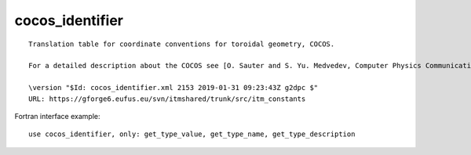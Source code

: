 .. _itm_enum_types__cocos_identifier:

cocos_identifier
================

::


   Translation table for coordinate conventions for toroidal geometry, COCOS.

   For a detailed description about the COCOS see [O. Sauter and S. Yu. Medvedev, Computer Physics Communications 184 (2013) 293–302].

   \version "$Id: cocos_identifier.xml 2153 2019-01-31 09:23:43Z g2dpc $"
   URL: https://gforge6.eufus.eu/svn/itmshared/trunk/src/itm_constants
       

Fortran interface example:

::

    use cocos_identifier, only: get_type_value, get_type_name, get_type_description

+-----+-------------------+-------------------------------------------+
| Fla | Id                | Description                               |
| g   |                   |                                           |
+=====+===================+===========================================+
| 1   | COCOS_1           | Coordinate specifications: (R,phi,Z) ;    |
|     |                   | (rho,theta,phi); Bp = + 1/2pi grad(phi) x |
|     |                   | grad(psi) Used in e.g. psitbx, Toray-GA   |
+-----+-------------------+-------------------------------------------+
| 2   | COCOS_2           | Coordinate specifications: (R,Z,phi) ;    |
|     |                   | (rho,theta,phi); Bp = + 1/2pi grad(phi) x |
|     |                   | grad(psi) Used by e.g. Chease, ONETWO,    |
|     |                   | Hinton-Hazeltine, LION, XTOR, MEUDAS,     |
|     |                   | MARS, MARS-F                              |
+-----+-------------------+-------------------------------------------+
| 3   | COCOS_3           | Coordinate specifications: (R,phi,Z) ;    |
|     |                   | (rho,phi,theta); Bp = - 1/2pi grad(phi) x |
|     |                   | grad(psi) Used by e.g. Freiberg, CAXE,    |
|     |                   | KINX, GRAY, CQL3D, CarMa, EFIT, ORB5,     |
|     |                   | GBS, GT5D                                 |
+-----+-------------------+-------------------------------------------+
| 4   | COCOS_4           | Coordinate specifications: (R,Z,phi) ;    |
|     |                   | (rho,phi,theta); Bp = - 1/2pi grad(phi) x |
|     |                   | grad(psi)                                 |
+-----+-------------------+-------------------------------------------+
| 5   | COCOS_5           | Coordinate specifications: (R,phi,Z) ;    |
|     |                   | (rho,phi,theta); Bp = + 1/2pi grad(phi) x |
|     |                   | grad(psi) Used by e.g. TORBEAM, GENRAY    |
+-----+-------------------+-------------------------------------------+
| 6   | COCOS_6           | Coordinate specifications: (R,Z,phi) ;    |
|     |                   | (rho,phi,theta); Bp = + 1/2pi grad(phi) x |
|     |                   | grad(psi)                                 |
+-----+-------------------+-------------------------------------------+
| 7   | COCOS_7           | Coordinate specifications: (R,phi,Z) ;    |
|     |                   | (rho,theta,phi); Bp = - 1/2pi grad(phi) x |
|     |                   | grad(psi)                                 |
+-----+-------------------+-------------------------------------------+
| 8   | COCOS_8           | Coordinate specifications: (R,Z,phi) ;    |
|     |                   | (rho,theta,phi); Bp = - 1/2pi grad(phi) x |
|     |                   | grad(psi)                                 |
+-----+-------------------+-------------------------------------------+
| 11  | COCOS_11          | Coordinate specifications: (R,phi,Z) ;    |
|     |                   | (rho,theta,phi); Bp = + grad(phi) x       |
|     |                   | grad(psi). Used by e.g. ITER, Boozer      |
+-----+-------------------+-------------------------------------------+
| 12  | COCOS_12          | Coordinate specifications: (R,Z,phi) ;    |
|     |                   | (rho,theta,phi); Bp = + grad(phi) x       |
|     |                   | grad(psi) Used by e.g. GENE               |
+-----+-------------------+-------------------------------------------+
| 13  | COCOS_13          | Coordinate specifications: (R,phi,Z) ;    |
|     |                   | (rho,phi,theta); Bp = - grad(phi) x       |
|     |                   | grad(psi). Used by e.g. CLISTE, EQUAL,    |
|     |                   | GEC, HELENA, EFDA-EU-IM                     |
+-----+-------------------+-------------------------------------------+
| 14  | COCOS_14          | Coordinate specifications: (R,Z,phi) ;    |
|     |                   | (rho,phi,theta); Bp = - grad(phi) x       |
|     |                   | grad(psi)                                 |
+-----+-------------------+-------------------------------------------+
| 15  | COCOS_15          | Coordinate specifications: (R,phi,Z) ;    |
|     |                   | (rho,phi,theta); Bp = + grad(phi) x       |
|     |                   | grad(psi) Used by e.g. TORBEAM, GENRAY    |
+-----+-------------------+-------------------------------------------+
| 16  | COCOS_16          | Coordinate specifications: (R,Z,phi) ;    |
|     |                   | (rho,phi,theta); Bp = + grad(phi) x       |
|     |                   | grad(psi)                                 |
+-----+-------------------+-------------------------------------------+
| 17  | COCOS_17          | Coordinate specifications: (R,phi,Z) ;    |
|     |                   | (rho,theta,phi); Bp = - grad(phi) x       |
|     |                   | grad(psi). Used by e.g. LIUQE, psitbx     |
+-----+-------------------+-------------------------------------------+
| 18  | COCOS_18          | Coordinate specifications: (R,Z,phi) ;    |
|     |                   | (rho,theta,phi); Bp = - grad(phi) x       |
|     |                   | grad(psi)                                 |
+-----+-------------------+-------------------------------------------+
